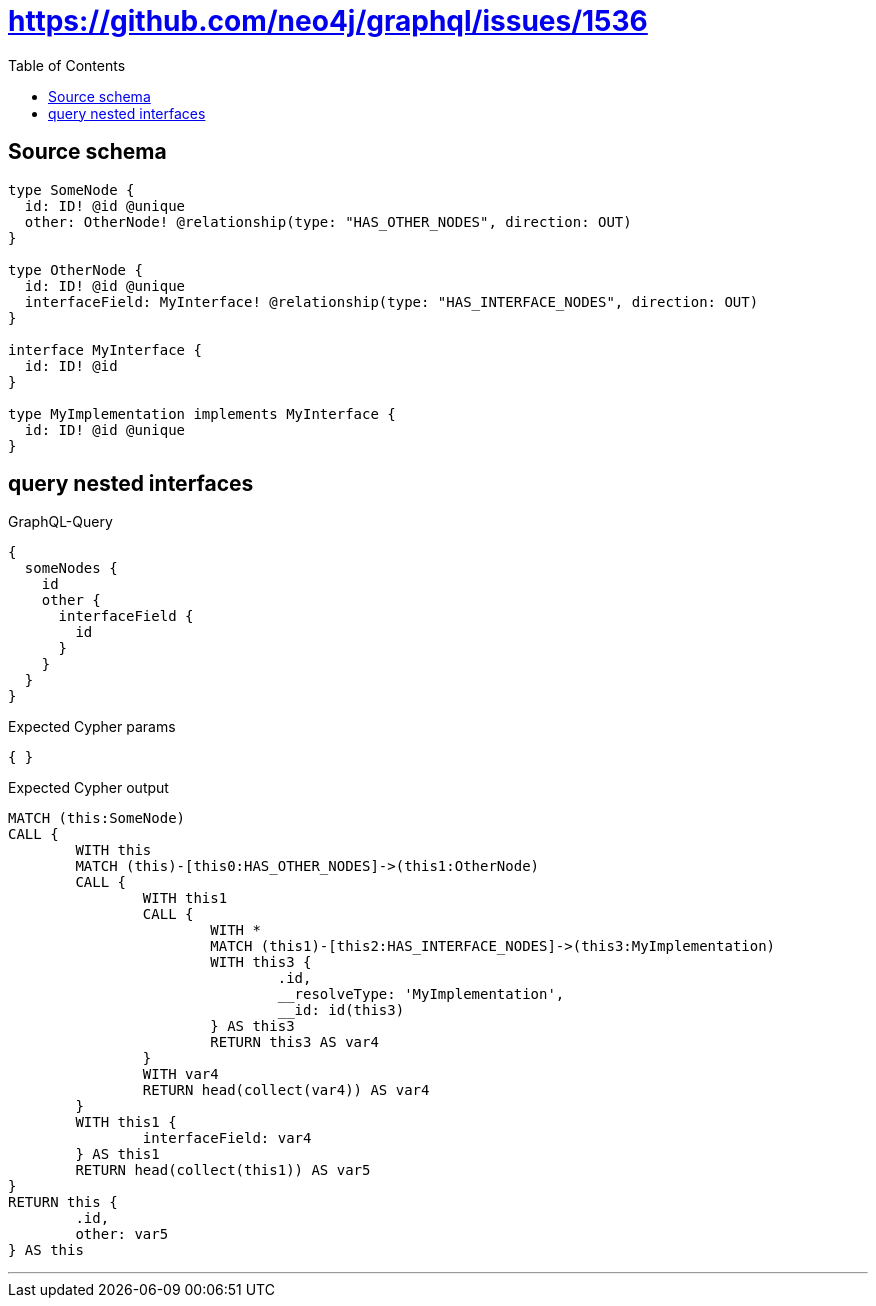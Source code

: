 :toc:

= https://github.com/neo4j/graphql/issues/1536

== Source schema

[source,graphql,schema=true]
----
type SomeNode {
  id: ID! @id @unique
  other: OtherNode! @relationship(type: "HAS_OTHER_NODES", direction: OUT)
}

type OtherNode {
  id: ID! @id @unique
  interfaceField: MyInterface! @relationship(type: "HAS_INTERFACE_NODES", direction: OUT)
}

interface MyInterface {
  id: ID! @id
}

type MyImplementation implements MyInterface {
  id: ID! @id @unique
}
----
== query nested interfaces

.GraphQL-Query
[source,graphql]
----
{
  someNodes {
    id
    other {
      interfaceField {
        id
      }
    }
  }
}
----

.Expected Cypher params
[source,json]
----
{ }
----

.Expected Cypher output
[source,cypher]
----
MATCH (this:SomeNode)
CALL {
	WITH this
	MATCH (this)-[this0:HAS_OTHER_NODES]->(this1:OtherNode)
	CALL {
		WITH this1
		CALL {
			WITH *
			MATCH (this1)-[this2:HAS_INTERFACE_NODES]->(this3:MyImplementation)
			WITH this3 {
				.id,
				__resolveType: 'MyImplementation',
				__id: id(this3)
			} AS this3
			RETURN this3 AS var4
		}
		WITH var4
		RETURN head(collect(var4)) AS var4
	}
	WITH this1 {
		interfaceField: var4
	} AS this1
	RETURN head(collect(this1)) AS var5
}
RETURN this {
	.id,
	other: var5
} AS this
----

'''

